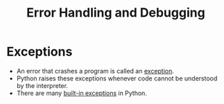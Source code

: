 #+title: Error Handling and Debugging

* Exceptions
+ An error that crashes a program is called an _exception_.
+ Python raises these exceptions whenever code cannot be understood by the interpreter.
+ There are many [[https://docs.python.org/3/library/exceptions.html][built-in exceptions]] in Python.
